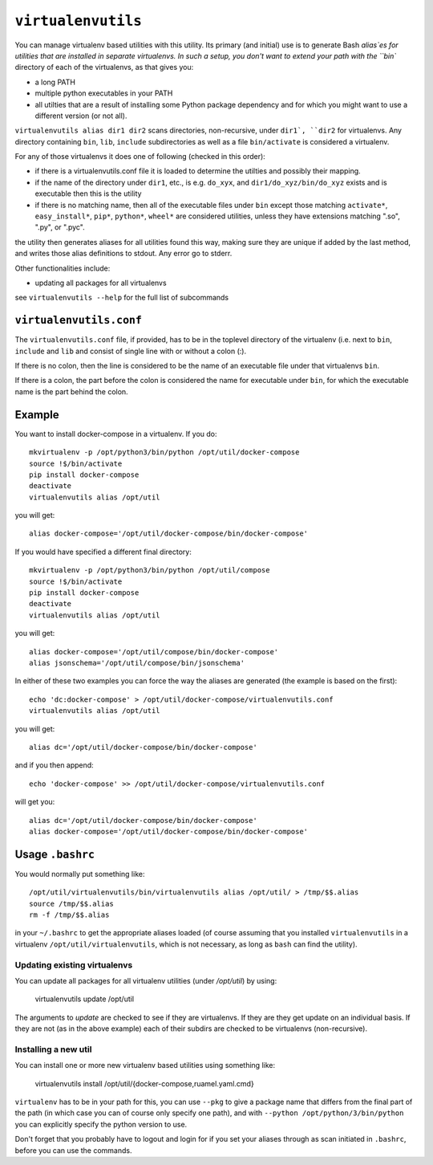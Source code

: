 ===================
``virtualenvutils``
===================

You can manage virtualenv based utilities with this utility.
Its primary (and initial) use is to generate Bash  `alias`es for
utilities that are installed in separate virtualenvs.
In such a setup, you don't want to extend your path with the
``bin`` directory of each of the virtualenvs, as that gives you:

- a long PATH
- multiple python executables in your PATH
- all utilties that are a result of installing some Python package dependency
  and for which you might want to use a different version (or not all).

``virtualenvutils alias dir1 dir2`` scans directories, non-recursive, under ``dir1`,
``dir2`` for virtualenvs. Any directory containing ``bin``, ``lib``, ``include`` subdirectories as well as a file ``bin/activate`` is considered a virtualenv.

For any of those virtualenvs it does one of following (checked in this order):

- if there is a virtualenvutils.conf file it is loaded to determine
  the utilties and possibly their mapping.
- if the name of the directory under ``dir1``, etc., is e.g. ``do_xyx``,
  and ``dir1/do_xyz/bin/do_xyz`` exists and is executable then this is
  the utility
- if there is no matching name, then all of the executable files under
  ``bin`` except those matching ``activate*``, ``easy_install*``,
  ``pip*``, ``python*``, ``wheel*`` are considered utilities, unless
  they have extensions matching ".so", ".py", or ".pyc".

the utility then generates aliases for all utilities found this way,
making sure they are unique if added by the last method, and writes
those alias definitions to stdout. Any error go to stderr.

Other functionalities include:

- updating all packages for all virtualenvs

see ``virtualenvutils --help`` for the full list of subcommands

``virtualenvutils.conf``
------------------------

The ``virtualenvutils.conf`` file, if provided, has to be in
the toplevel directory of the virtualenv (i.e. next to ``bin``,
``include`` and ``lib`` and consist of single line with or without a
colon (:).

If there is no colon, then the line is considered to be the
name of an executable file under that virtualenvs ``bin``.

If there is a colon, the part before the colon is considered the
name for executable under ``bin``, for which the executable name is
the part behind the colon.


Example
-------

You want to install docker-compose in a virtualenv. If you do::

   mkvirtualenv -p /opt/python3/bin/python /opt/util/docker-compose
   source !$/bin/activate
   pip install docker-compose
   deactivate
   virtualenvutils alias /opt/util

you will get::

   alias docker-compose='/opt/util/docker-compose/bin/docker-compose'

If you would have specified a different final  directory::

   mkvirtualenv -p /opt/python3/bin/python /opt/util/compose
   source !$/bin/activate
   pip install docker-compose
   deactivate
   virtualenvutils alias /opt/util

you will get::

  alias docker-compose='/opt/util/compose/bin/docker-compose'
  alias jsonschema='/opt/util/compose/bin/jsonschema'

In either of these two examples you can force the way the aliases are
generated (the example is based on the first)::

   echo 'dc:docker-compose' > /opt/util/docker-compose/virtualenvutils.conf
   virtualenvutils alias /opt/util

you will get::

   alias dc='/opt/util/docker-compose/bin/docker-compose'

and if you then append::

   echo 'docker-compose' >> /opt/util/docker-compose/virtualenvutils.conf

will get you::

   alias dc='/opt/util/docker-compose/bin/docker-compose'
   alias docker-compose='/opt/util/docker-compose/bin/docker-compose'

Usage ``.bashrc``
-----------------

You would normally put something like::

  /opt/util/virtualenvutils/bin/virtualenvutils alias /opt/util/ > /tmp/$$.alias
  source /tmp/$$.alias
  rm -f /tmp/$$.alias

in your ``~/.bashrc`` to get the appropriate aliases loaded (of course
assuming that you installed ``virtualenvutils`` in a virtualenv
``/opt/util/virtualenvutils``, which is not necessary, as long as
``bash`` can find the utility).

Updating existing virtualenvs
=============================

You can update all packages for all virtualenv utilities (under `/opt/util`) by using:

   virtualenvutils update /opt/util

The arguments to `update` are checked to see if they are virtualenvs. If they
are they get update on an individual basis. If they are not (as in the above
example) each of their subdirs are checked to be virtualenvs (non-recursive).

Installing a new util
=====================

You can install one or more new virtualenv based utilities using
something like:

  virtualenvutils install /opt/util/{docker-compose,ruamel.yaml.cmd}

``virtualenv`` has to be in your path for this, you can use ``--pkg``
to give a package name that differs from the final part of the path
(in which case you can of course only specify one path), and with
``--python /opt/python/3/bin/python`` you can explicitly
specify the python version to use.

Don't forget that you probably have to logout and login for if you set
your aliases through as scan initiated in ``.bashrc``, before you
can use the commands.
